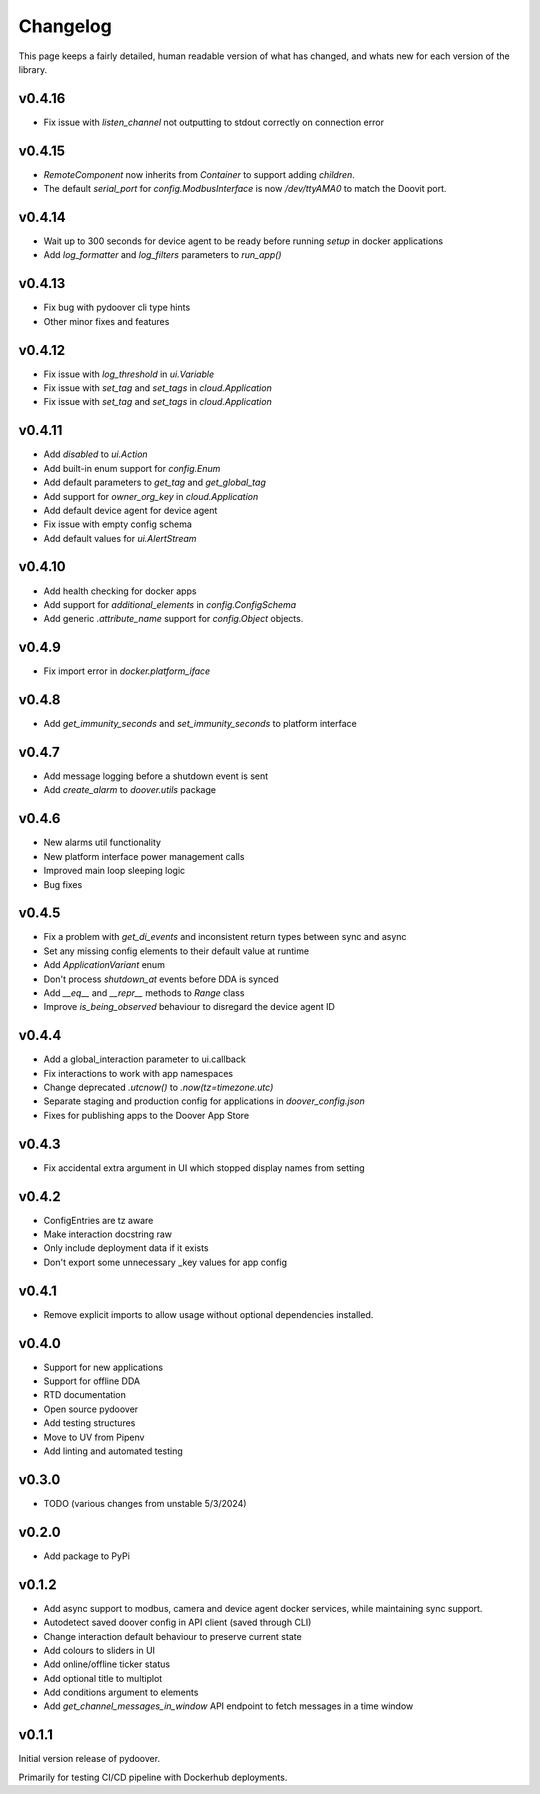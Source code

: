 Changelog
===========
This page keeps a fairly detailed, human readable version
of what has changed, and whats new for each version of the library.

v0.4.16
-------
- Fix issue with `listen_channel` not outputting to stdout correctly on connection error

v0.4.15
-------
- `RemoteComponent` now inherits from `Container` to support adding `children`.
- The default `serial_port` for `config.ModbusInterface` is now `/dev/ttyAMA0` to match the Doovit port.

v0.4.14
-------
- Wait up to 300 seconds for device agent to be ready before running `setup` in docker applications
- Add `log_formatter` and `log_filters` parameters to `run_app()`

v0.4.13
-------
- Fix bug with pydoover cli type hints
- Other minor fixes and features

v0.4.12
-------
- Fix issue with `log_threshold` in `ui.Variable`
- Fix issue with `set_tag` and `set_tags` in `cloud.Application`
- Fix issue with `set_tag` and `set_tags` in `cloud.Application`

v0.4.11
-------
- Add `disabled` to `ui.Action`
- Add built-in enum support for `config.Enum`
- Add default parameters to `get_tag` and `get_global_tag`
- Add support for `owner_org_key` in `cloud.Application`
- Add default device agent for device agent
- Fix issue with empty config schema
- Add default values for `ui.AlertStream`


v0.4.10
-------
- Add health checking for docker apps
- Add support for `additional_elements` in `config.ConfigSchema`
- Add generic `.attribute_name` support for `config.Object` objects.


v0.4.9
------
- Fix import error in `docker.platform_iface`

v0.4.8
------
- Add `get_immunity_seconds` and `set_immunity_seconds` to platform interface

v0.4.7
------
- Add message logging before a shutdown event is sent
- Add `create_alarm` to `doover.utils` package


v0.4.6
------
- New alarms util functionality
- New platform interface power management calls
- Improved main loop sleeping logic
- Bug fixes

v0.4.5
------
- Fix a problem with `get_di_events` and inconsistent return types between sync and async
- Set any missing config elements to their default value at runtime
- Add `ApplicationVariant` enum
- Don't process `shutdown_at` events before DDA is synced
- Add `__eq__` and `__repr__` methods to `Range` class
- Improve `is_being_observed` behaviour to disregard the device agent ID

v0.4.4
------
- Add a global_interaction parameter to ui.callback
- Fix interactions to work with app namespaces
- Change deprecated `.utcnow()` to `.now(tz=timezone.utc)`
- Separate staging and production config for applications in `doover_config.json`
- Fixes for publishing apps to the Doover App Store


v0.4.3
------
- Fix accidental extra argument in UI which stopped display names from setting

v0.4.2
------
- ConfigEntries are tz aware
- Make interaction docstring raw
- Only include deployment data if it exists
- Don't export some unnecessary _key values for app config

v0.4.1
------
- Remove explicit imports to allow usage without optional dependencies installed.

v0.4.0
------
- Support for new applications
- Support for offline DDA
- RTD documentation
- Open source pydoover
- Add testing structures
- Move to UV from Pipenv
- Add linting and automated testing

v0.3.0
-------
- TODO (various changes from unstable 5/3/2024)


v0.2.0
-------
- Add package to PyPi

v0.1.2
-------
- Add async support to modbus, camera and device agent docker services, while maintaining sync support.
- Autodetect saved doover config in API client (saved through CLI)
- Change interaction default behaviour to preserve current state
- Add colours to sliders in UI
- Add online/offline ticker status
- Add optional title to multiplot
- Add conditions argument to elements
- Add `get_channel_messages_in_window` API endpoint to fetch messages in a time window

v0.1.1
------
Initial version release of pydoover.

Primarily for testing CI/CD pipeline with Dockerhub deployments.

